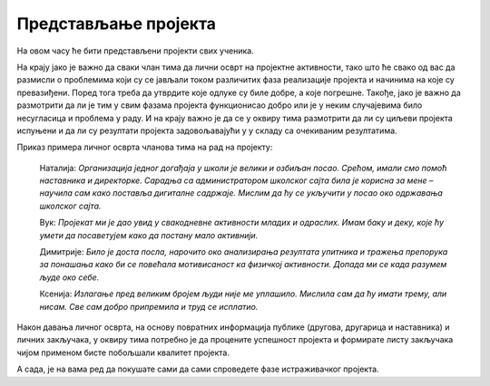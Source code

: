 Представљање пројекта
======================

На овом часу ће бити представљени пројекти свих ученика. 

На крају јако је важно да сваки члан тима да лични осврт на пројектне активности, тако што ће свако од вас да размисли о проблемима који су се јављали током различитих фаза реализације пројекта и начинима на које су превазиђени. Поред тога треба да утврдите које одлуке су биле добре, а које погрешне. Такође, јако је важно да размотрити да ли је тим у свим фазама пројекта функционисао добро или је у неким случајевима било несугласица и проблема у раду. И на крају важно је да се у оквиру тима размотрити да ли су циљеви пројекта испуњени и да ли су резултати пројекта задовољавајући у у складу са очекиваним резултатима. 

Приказ примера личног осврта чланова тима на рад на пројекту: 

    Наталија: *Организација једног догађаја у школи је велики и озбиљан посао. Срећом, имали смо помоћ наставника и директорке. Сарадња са администратором школског сајта била је корисна за мене – научила сам како поставља дигиталне садржаје. Мислим да ћу се укључити у посао око одржавања школског сајта.*

    Вук: *Пројекат ми је дао увид у свакодневне активности младих и одраслих. Имам баку и деку, које ћу умети да посаветујем како да постану мало активнији.*

    Димитрије: *Било је доста посла, нарочито око анализирања резултата упитника и тражења препорука за понашања како би се повећала мотивисаност ка физичкој активности. Допада ми се када разумем људе око себе.*

    Ксенија: *Излагање пред великим бројем људи није ме уплашило. Мислила сам да ћу имати трему, али нисам. Све сам добро припремила и труд се исплатио.*

Након давања личног осврта, на основу повратних информација публике (другова, другарица и наставника) и личних закључака, у оквиру тима потребно је да процените успешност пројекта и формирате листу закључака чијом применом бисте побољшали квалитет пројекта.

А сада, је на вама ред да покушате сами да сами спроведете фазе истраживачког пројекта.

.. infonote::
 
    Сада је на вама ред да спроведете следеће фазе:

    - презентујете свој пројекат, уживо или онлајн користећи неки од комуникационих сервиса Teams, Meet, Zoom. Нека вам у организацији онлајн презентације помогне наставник или наставница;
    - свако у тиму даје лични осврт о раду у тиму и начину реализације пројекта;
    - процените успешност свог пројекта.

